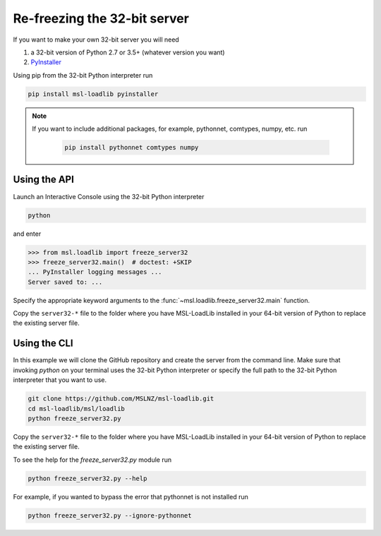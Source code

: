 .. _refreeze:

==============================
Re-freezing the 32-bit server
==============================

If you want to make your own 32-bit server you will need

1) a 32-bit version of Python 2.7 or 3.5+ (whatever version you want)
2) `PyInstaller <https://www.pyinstaller.org/>`_

Using pip from the 32-bit Python interpreter run

.. code-block:: console

   pip install msl-loadlib pyinstaller

.. note::

   If you want to include additional packages, for example,
   pythonnet, comtypes, numpy, etc. run

    .. code-block:: console

       pip install pythonnet comtypes numpy

Using the API
-------------

Launch an Interactive Console using the 32-bit Python interpreter

.. code-block:: console

   python

and enter

.. code-block:: pycon

   >>> from msl.loadlib import freeze_server32
   >>> freeze_server32.main()  # doctest: +SKIP
   ... PyInstaller logging messages ...
   Server saved to: ...

Specify the appropriate keyword arguments to the
:func:`~msl.loadlib.freeze_server32.main` function.

Copy the ``server32-*`` file to the folder where you have MSL-LoadLib installed
in your 64-bit version of Python to replace the existing server file.

Using the CLI
-------------

In this example we will clone the GitHub repository and create the server from
the command line. Make sure that invoking `python` on your terminal uses the
32-bit Python interpreter or specify the full path to the 32-bit Python interpreter
that you want to use.

.. code-block:: console

   git clone https://github.com/MSLNZ/msl-loadlib.git
   cd msl-loadlib/msl/loadlib
   python freeze_server32.py

Copy the ``server32-*`` file to the folder where you have MSL-LoadLib installed
in your 64-bit version of Python to replace the existing server file.

To see the help for the `freeze_server32.py` module run

.. code-block:: console

   python freeze_server32.py --help

For example, if you wanted to bypass the error that pythonnet is not installed run

.. code-block:: console

   python freeze_server32.py --ignore-pythonnet
